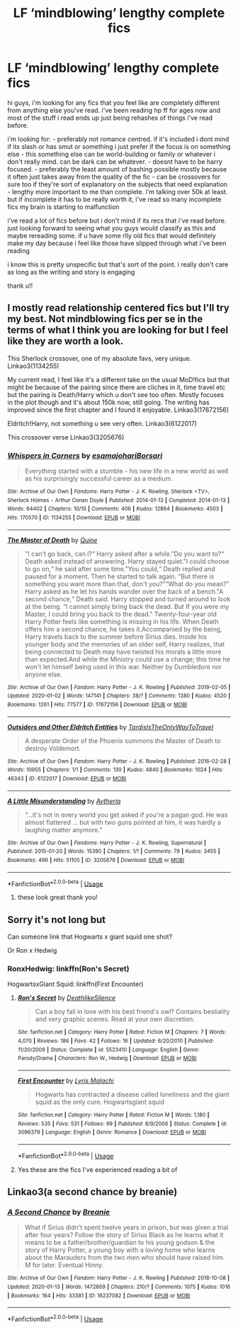 #+TITLE: LF ‘mindblowing’ lengthy complete fics

* LF ‘mindblowing’ lengthy complete fics
:PROPERTIES:
:Author: chnlorange
:Score: 5
:DateUnix: 1578959262.0
:DateShort: 2020-Jan-14
:FlairText: Request
:END:
hi guys, i'm looking for any fics that you feel like are completely different from anything else you've read. i've been reading hp ff for ages now and most of the stuff i read ends up just being rehashes of things i've read before.

i'm looking for: - preferably not romance centred. if it's included i dont mind if its slash or has smut or something i just prefer if the focus is on something else - this something else can be world-building or family or whatever i don't really mind. can be dark can be whatever. - doesnt have to be harry focused. - preferably the least amount of bashing possible mostly because it often just takes away from the quality of the fic - can be crossovers for sure too if they're sort of explanatory on the subjects that need explanation - lengthy more important to me than complete. i'm talking over 50k at least. but if incomplete it has to be really worth it, i've read so many incomplete fics my brain is starting to malfunction

i've read a lot of fics before but i don't mind if its recs that i've read before. just looking forward to seeing what you guys would classify as this and maybe rereading some. if u have some rlly old fics that would definitely make my day because i feel like those have slipped through what i've been reading

i know this is pretty unspecific but that's sort of the point. i really don't care as long as the writing and story is engaging

thank u!!


** I mostly read relationship centered fics but I'll try my best. Not mindblowing fics per se in the terms of what I think you are looking for but I feel like they are worth a look.

This Sherlock crossover, one of my absolute favs, very unique. Linkao3(1134255)

My current read, I feel like it's a different take on the usual MoD!fics but that might be because of the pairing since there are cliches in it, time travel etc but the pairing is Death/Harry which u don't see too often. Mostly focuses in the plot though and it's about 150k now, still going. The writing has improved since the first chapter and I found it enjoyable. Linkao3(17672156)

Eldritch!Harry, not something u see very often. Linkao3(6122017)

This crossover verse Linkao3(3205676)
:PROPERTIES:
:Author: inside_a_mind
:Score: 2
:DateUnix: 1579045670.0
:DateShort: 2020-Jan-15
:END:

*** [[https://archiveofourown.org/works/1134255][*/Whispers in Corners/*]] by [[https://www.archiveofourown.org/users/esama/pseuds/esama/users/johari/pseuds/johari/users/Borsari/pseuds/Borsari][/esamajohariBorsari/]]

#+begin_quote
  Everything started with a stumble - his new life in a new world as well as his surprisingly successful career as a medium.
#+end_quote

^{/Site/:} ^{Archive} ^{of} ^{Our} ^{Own} ^{*|*} ^{/Fandoms/:} ^{Harry} ^{Potter} ^{-} ^{J.} ^{K.} ^{Rowling,} ^{Sherlock} ^{<TV>,} ^{Sherlock} ^{Holmes} ^{-} ^{Arthur} ^{Conan} ^{Doyle} ^{*|*} ^{/Published/:} ^{2014-01-13} ^{*|*} ^{/Completed/:} ^{2014-01-13} ^{*|*} ^{/Words/:} ^{64402} ^{*|*} ^{/Chapters/:} ^{10/10} ^{*|*} ^{/Comments/:} ^{406} ^{*|*} ^{/Kudos/:} ^{12864} ^{*|*} ^{/Bookmarks/:} ^{4503} ^{*|*} ^{/Hits/:} ^{170570} ^{*|*} ^{/ID/:} ^{1134255} ^{*|*} ^{/Download/:} ^{[[https://archiveofourown.org/downloads/1134255/Whispers%20in%20Corners.epub?updated_at=1578400825][EPUB]]} ^{or} ^{[[https://archiveofourown.org/downloads/1134255/Whispers%20in%20Corners.mobi?updated_at=1578400825][MOBI]]}

--------------

[[https://archiveofourown.org/works/17672156][*/The Master of Death/*]] by [[https://www.archiveofourown.org/users/Quine/pseuds/Quine][/Quine/]]

#+begin_quote
  "I can't go back, can I?“ Harry asked after a while."Do you want to?“ Death asked instead of answering. Harry stayed quiet."I could choose to go on,“ he said after some time."You could,“ Death replied and paused for a moment. Then he started to talk again. “But there is something you want more than that, don't you?”“What do you mean?” Harry asked as he let his hands wander over the back of a bench."A second chance,“ Death said. Harry stopped and turned around to look at the being. “I cannot simply bring back the dead. But If you were my Master, I could bring you back to the dead." Twenty-four-year old Harry Potter feels like something is missing in his life. When Death offers him a second chance, he takes it.Accompanied by the being, Harry travels back to the summer before Sirius dies. Inside his younger body and the memories of an older self, Harry realizes, that being connected to Death may have twisted his morals a little more than expected.And while the Ministry could use a change; this time he won't let himself being used in this war. Neither by Dumbledore nor anyone else.
#+end_quote

^{/Site/:} ^{Archive} ^{of} ^{Our} ^{Own} ^{*|*} ^{/Fandom/:} ^{Harry} ^{Potter} ^{-} ^{J.} ^{K.} ^{Rowling} ^{*|*} ^{/Published/:} ^{2019-02-05} ^{*|*} ^{/Updated/:} ^{2020-01-02} ^{*|*} ^{/Words/:} ^{147141} ^{*|*} ^{/Chapters/:} ^{38/?} ^{*|*} ^{/Comments/:} ^{1380} ^{*|*} ^{/Kudos/:} ^{4520} ^{*|*} ^{/Bookmarks/:} ^{1261} ^{*|*} ^{/Hits/:} ^{77577} ^{*|*} ^{/ID/:} ^{17672156} ^{*|*} ^{/Download/:} ^{[[https://archiveofourown.org/downloads/17672156/The%20Master%20of%20Death.epub?updated_at=1578937980][EPUB]]} ^{or} ^{[[https://archiveofourown.org/downloads/17672156/The%20Master%20of%20Death.mobi?updated_at=1578937980][MOBI]]}

--------------

[[https://archiveofourown.org/works/6122017][*/Outsiders and Other Eldritch Entities/*]] by [[https://www.archiveofourown.org/users/TardisIsTheOnlyWayToTravel/pseuds/TardisIsTheOnlyWayToTravel][/TardisIsTheOnlyWayToTravel/]]

#+begin_quote
  A desperate Order of the Phoenix summons the Master of Death to destroy Voldemort.
#+end_quote

^{/Site/:} ^{Archive} ^{of} ^{Our} ^{Own} ^{*|*} ^{/Fandom/:} ^{Harry} ^{Potter} ^{-} ^{J.} ^{K.} ^{Rowling} ^{*|*} ^{/Published/:} ^{2016-02-28} ^{*|*} ^{/Words/:} ^{10955} ^{*|*} ^{/Chapters/:} ^{1/1} ^{*|*} ^{/Comments/:} ^{130} ^{*|*} ^{/Kudos/:} ^{4840} ^{*|*} ^{/Bookmarks/:} ^{1024} ^{*|*} ^{/Hits/:} ^{46343} ^{*|*} ^{/ID/:} ^{6122017} ^{*|*} ^{/Download/:} ^{[[https://archiveofourown.org/downloads/6122017/Outsiders%20and%20Other.epub?updated_at=1534297450][EPUB]]} ^{or} ^{[[https://archiveofourown.org/downloads/6122017/Outsiders%20and%20Other.mobi?updated_at=1534297450][MOBI]]}

--------------

[[https://archiveofourown.org/works/3205676][*/A Little Misunderstanding/*]] by [[https://www.archiveofourown.org/users/Aytheria/pseuds/Aytheria][/Aytheria/]]

#+begin_quote
  “...it's not in every world you get asked if you're a pagan god. He was almost flattered ... but with two guns pointed at him, it was hardly a laughing matter anymore.”
#+end_quote

^{/Site/:} ^{Archive} ^{of} ^{Our} ^{Own} ^{*|*} ^{/Fandoms/:} ^{Harry} ^{Potter} ^{-} ^{J.} ^{K.} ^{Rowling,} ^{Supernatural} ^{*|*} ^{/Published/:} ^{2015-01-20} ^{*|*} ^{/Words/:} ^{15390} ^{*|*} ^{/Chapters/:} ^{1/1} ^{*|*} ^{/Comments/:} ^{79} ^{*|*} ^{/Kudos/:} ^{3455} ^{*|*} ^{/Bookmarks/:} ^{496} ^{*|*} ^{/Hits/:} ^{51105} ^{*|*} ^{/ID/:} ^{3205676} ^{*|*} ^{/Download/:} ^{[[https://archiveofourown.org/downloads/3205676/A%20Little.epub?updated_at=1562305748][EPUB]]} ^{or} ^{[[https://archiveofourown.org/downloads/3205676/A%20Little.mobi?updated_at=1562305748][MOBI]]}

--------------

*FanfictionBot*^{2.0.0-beta} | [[https://github.com/tusing/reddit-ffn-bot/wiki/Usage][Usage]]
:PROPERTIES:
:Author: FanfictionBot
:Score: 1
:DateUnix: 1579045689.0
:DateShort: 2020-Jan-15
:END:

**** these look great thank you!
:PROPERTIES:
:Author: chnlorange
:Score: 1
:DateUnix: 1579110656.0
:DateShort: 2020-Jan-15
:END:


** Sorry it's not long but

Can someone link that Hogwarts x giant squid one shot?

Or Ron x Hedwig
:PROPERTIES:
:Author: Erkkifloof
:Score: 1
:DateUnix: 1579041699.0
:DateShort: 2020-Jan-15
:END:

*** RonxHedwig: linkffn(Ron's Secret)

HogwartsxGiant Squid: linkffn(First Encounter)
:PROPERTIES:
:Author: glisteningsunlight
:Score: 1
:DateUnix: 1579043248.0
:DateShort: 2020-Jan-15
:END:

**** [[https://www.fanfiction.net/s/5523410/1/][*/Ron's Secret/*]] by [[https://www.fanfiction.net/u/1804317/DeathlikeSilence][/DeathlikeSilence/]]

#+begin_quote
  Can a boy fall in love with his best friend's owl? Contains bestiality and very graphic scenes. Read at your own discretion.
#+end_quote

^{/Site/:} ^{fanfiction.net} ^{*|*} ^{/Category/:} ^{Harry} ^{Potter} ^{*|*} ^{/Rated/:} ^{Fiction} ^{M} ^{*|*} ^{/Chapters/:} ^{7} ^{*|*} ^{/Words/:} ^{4,070} ^{*|*} ^{/Reviews/:} ^{186} ^{*|*} ^{/Favs/:} ^{42} ^{*|*} ^{/Follows/:} ^{16} ^{*|*} ^{/Updated/:} ^{6/20/2010} ^{*|*} ^{/Published/:} ^{11/20/2009} ^{*|*} ^{/Status/:} ^{Complete} ^{*|*} ^{/id/:} ^{5523410} ^{*|*} ^{/Language/:} ^{English} ^{*|*} ^{/Genre/:} ^{Parody/Drama} ^{*|*} ^{/Characters/:} ^{Ron} ^{W.,} ^{Hedwig} ^{*|*} ^{/Download/:} ^{[[http://www.ff2ebook.com/old/ffn-bot/index.php?id=5523410&source=ff&filetype=epub][EPUB]]} ^{or} ^{[[http://www.ff2ebook.com/old/ffn-bot/index.php?id=5523410&source=ff&filetype=mobi][MOBI]]}

--------------

[[https://www.fanfiction.net/s/3096379/1/][*/First Encounter/*]] by [[https://www.fanfiction.net/u/201305/Lyris-Malachi][/Lyris Malachi/]]

#+begin_quote
  Hogwarts has contracted a disease called loneliness and the giant squid as the only cure. Hogwartsgiant squid
#+end_quote

^{/Site/:} ^{fanfiction.net} ^{*|*} ^{/Category/:} ^{Harry} ^{Potter} ^{*|*} ^{/Rated/:} ^{Fiction} ^{M} ^{*|*} ^{/Words/:} ^{1,180} ^{*|*} ^{/Reviews/:} ^{535} ^{*|*} ^{/Favs/:} ^{531} ^{*|*} ^{/Follows/:} ^{99} ^{*|*} ^{/Published/:} ^{8/9/2006} ^{*|*} ^{/Status/:} ^{Complete} ^{*|*} ^{/id/:} ^{3096379} ^{*|*} ^{/Language/:} ^{English} ^{*|*} ^{/Genre/:} ^{Romance} ^{*|*} ^{/Download/:} ^{[[http://www.ff2ebook.com/old/ffn-bot/index.php?id=3096379&source=ff&filetype=epub][EPUB]]} ^{or} ^{[[http://www.ff2ebook.com/old/ffn-bot/index.php?id=3096379&source=ff&filetype=mobi][MOBI]]}

--------------

*FanfictionBot*^{2.0.0-beta} | [[https://github.com/tusing/reddit-ffn-bot/wiki/Usage][Usage]]
:PROPERTIES:
:Author: FanfictionBot
:Score: 1
:DateUnix: 1579043274.0
:DateShort: 2020-Jan-15
:END:


**** Yes these are the fics I've experienced reading a bit of
:PROPERTIES:
:Author: Erkkifloof
:Score: 1
:DateUnix: 1579067536.0
:DateShort: 2020-Jan-15
:END:


** Linkao3(a second chance by breanie)
:PROPERTIES:
:Author: RealHellpony
:Score: 1
:DateUnix: 1579103896.0
:DateShort: 2020-Jan-15
:END:

*** [[https://archiveofourown.org/works/16237082][*/A Second Chance/*]] by [[https://www.archiveofourown.org/users/Breanie/pseuds/Breanie][/Breanie/]]

#+begin_quote
  What if Sirius didn't spent twelve years in prison, but was given a trial after four years? Follow the story of Sirius Black as he learns what it means to be a father/brother/guardian to his young godson & the story of Harry Potter, a young boy with a loving home who learns about the Marauders from the two men who should have raised him. M for later. Eventual Hinny.
#+end_quote

^{/Site/:} ^{Archive} ^{of} ^{Our} ^{Own} ^{*|*} ^{/Fandom/:} ^{Harry} ^{Potter} ^{-} ^{J.} ^{K.} ^{Rowling} ^{*|*} ^{/Published/:} ^{2018-10-08} ^{*|*} ^{/Updated/:} ^{2020-01-13} ^{*|*} ^{/Words/:} ^{1472869} ^{*|*} ^{/Chapters/:} ^{210/?} ^{*|*} ^{/Comments/:} ^{1075} ^{*|*} ^{/Kudos/:} ^{1016} ^{*|*} ^{/Bookmarks/:} ^{164} ^{*|*} ^{/Hits/:} ^{33381} ^{*|*} ^{/ID/:} ^{16237082} ^{*|*} ^{/Download/:} ^{[[https://archiveofourown.org/downloads/16237082/A%20Second%20Chance.epub?updated_at=1578965094][EPUB]]} ^{or} ^{[[https://archiveofourown.org/downloads/16237082/A%20Second%20Chance.mobi?updated_at=1578965094][MOBI]]}

--------------

*FanfictionBot*^{2.0.0-beta} | [[https://github.com/tusing/reddit-ffn-bot/wiki/Usage][Usage]]
:PROPERTIES:
:Author: FanfictionBot
:Score: 1
:DateUnix: 1579103925.0
:DateShort: 2020-Jan-15
:END:
